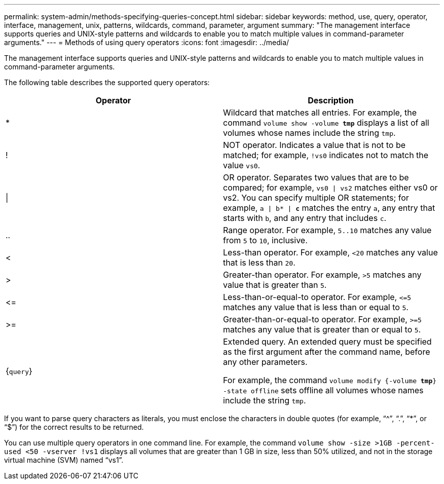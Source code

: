 ---
permalink: system-admin/methods-specifying-queries-concept.html
sidebar: sidebar
keywords: method, use, query, operator, interface, management, unix, patterns, wildcards, command, parameter, argument
summary: "The management interface supports queries and UNIX-style patterns and wildcards to enable you to match multiple values in command-parameter arguments."
---
= Methods of using query operators
:icons: font
:imagesdir: ../media/

[.lead]
The management interface supports queries and UNIX-style patterns and wildcards to enable you to match multiple values in command-parameter arguments.

The following table describes the supported query operators:

[options="header"]
|===
| Operator| Description
a|
*
a|
Wildcard that matches all entries. For example, the command `volume show -volume *tmp*` displays a list of all volumes whose names include the string `tmp`.

a|
!
a|
NOT operator. Indicates a value that is not to be matched; for example, `!vs0` indicates not to match the value `vs0`.

a|
\|
a|
OR operator. Separates two values that are to be compared; for example, `vs0 \| vs2` matches either vs0 or vs2. You can specify multiple OR statements; for example, `a \| b* \| *c*` matches the entry `a`, any entry that starts with `b`, and any entry that includes `c`.

a|
..
a|
Range operator. For example, `5..10` matches any value from `5` to `10`, inclusive.

a|
<
a|
Less-than operator. For example, `<20` matches any value that is less than `20`.

a|
>
a|
Greater-than operator. For example, `>5` matches any value that is greater than `5`.

a|
\<=
a|
Less-than-or-equal-to operator. For example, `+<=5+` matches any value that is less than or equal to `5`.

a|
>=
a|
Greater-than-or-equal-to operator. For example, `>=5` matches any value that is greater than or equal to `5`.

a|
{`query`}
a|
Extended query. An extended query must be specified as the first argument after the command name, before any other parameters.

For example, the command `volume modify {-volume *tmp*} -state offline` sets offline all volumes whose names include the string `tmp`.

|===
If you want to parse query characters as literals, you must enclose the characters in double quotes (for example, "`{caret}`", "`.`", "`*`", or "`$`") for the correct results to be returned.

You can use multiple query operators in one command line. For example, the command `volume show -size >1GB -percent-used <50 -vserver !vs1` displays all volumes that are greater than 1 GB in size, less than 50% utilized, and not in the storage virtual machine (SVM) named "`vs1`".
